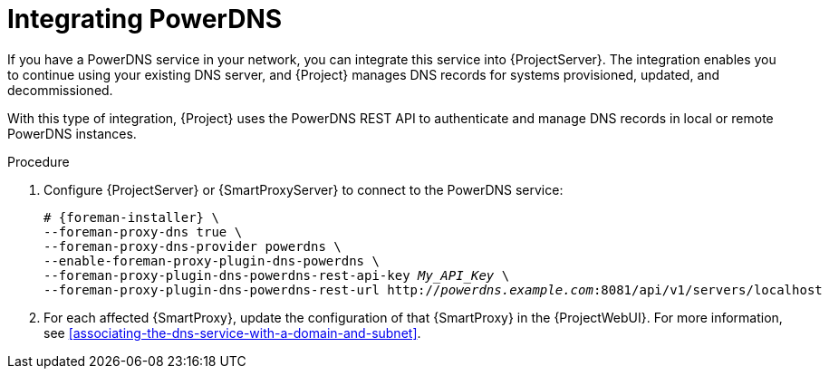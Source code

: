 [id="integrating-powerdns"]
= Integrating PowerDNS

If you have a PowerDNS service in your network, you can integrate this service into {ProjectServer}.
The integration enables you to continue using your existing DNS server, and {Project} manages DNS records for systems provisioned, updated, and decommissioned.

With this type of integration, {Project} uses the PowerDNS REST API to authenticate and manage DNS records in local or remote PowerDNS instances.

.Procedure
. Configure {ProjectServer} or {SmartProxyServer} to connect to the PowerDNS service:
+
[options="nowrap", subs="+quotes,verbatim,attributes"]
----
# {foreman-installer} \
--foreman-proxy-dns true \
--foreman-proxy-dns-provider powerdns \
--enable-foreman-proxy-plugin-dns-powerdns \
--foreman-proxy-plugin-dns-powerdns-rest-api-key _My_API_Key_ \
--foreman-proxy-plugin-dns-powerdns-rest-url http://_powerdns.example.com_:8081/api/v1/servers/localhost
----
. For each affected {SmartProxy}, update the configuration of that {SmartProxy} in the {ProjectWebUI}.
For more information, see xref:associating-the-dns-service-with-a-domain-and-subnet[].
